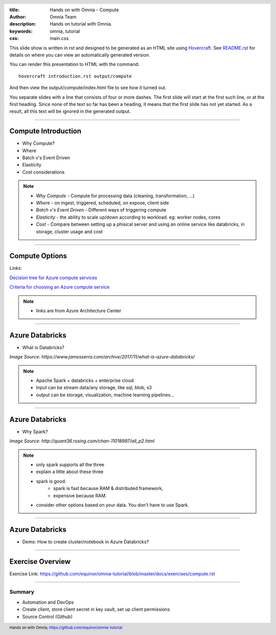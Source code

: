 :title: Hands on with Omnia - Compute
:author: Omnia Team
:description: Hands on tutorial with Omnia.
:keywords: omnia, tutorial
:css: main.css

.. header::

    .. image:: images/omnia_icon_black.png
        :width: 100px
        :height: 100px

.. footer::

   Hands on with Omnia, https://github.com/equinor/omnia-tutorial

.. _Hovercraft: http://www.python.org/https://hovercraft.readthedocs.io/

This slide show is written in rst and designed to be generated as an HTML site
using Hovercraft_. See `README.rst <..\..\README.rst>`__ for details on where
you can view an automatically generated version.

You can render this presentation to HTML with the command::

    hovercraft introduction.rst output/compute

And then view the output/compute/index.html file to see how it turned out.

You separate slides with a line that consists of four or more dashes. The
first slide will start at the first such line, or at the first heading. Since
none of the text so far has been a heading, it means that the first slide has
not yet started. As a result, all this text will be ignored in the generated 
output.

----

Compute Introduction
====================

* Why Compute?
* Where
* Batch v's Event Driven
* Elasticity
* Cost considerations

.. note::

   * *Why Compute* - Compute for processing data (cleaning, transformation, ...)
   * *Where* - on ingest, triggered, scheduled, on expose, client side
   * *Batch v's Event Driven* - Different ways of triggering compute
   * *Elasticity* - the ability to scale up/down according to workload. eg: worker nodes, cores
   * *Cost* - Compare between setting up a phisical server and using an online service like databricks, in storage, cluster usage and cost

----

Compute Options
===============

.. image:: ./images/compute/compute-alternatives.png

*Links*:

`Decision tree for Azure compute services <https://docs.microsoft.com/en-gb/azure/architecture/guide/technology-choices/compute-decision-tree>`__ 

`Criteria for choosing an Azure compute service <https://docs.microsoft.com/en-gb/azure/architecture/guide/technology-choices/compute-comparison>`__ 

.. note::
   * links are from Azure Architecture Center

----

Azure Databricks
================
* What is Databricks?

.. image:: ./images/compute/azure_databricks.png

*Image Source: https://www.jamesserra.com/archive/2017/11/what-is-azure-databricks/*

.. note::

   * Apache Spark + databricks + enterprise cloud
   * Input can be stream data/any storage, like sql, blob, s3
   * output can be storage, visualization, machine learning pipelines...

----

Azure Databricks
================
* Why Spark?

.. image:: ./images/compute/spark.png

*Image Source: http://quant36.rssing.com/chan-11018997/all_p2.html*

.. note::
   * only spark supports all the three
   * explain a little about these three
   * spark is good: 
       * spark is fast because RAM & distributed framework, 
       * expensive because RAM. 
   * consider other options based on your data. You don't have to use Spark.
                    

----

Azure Databricks
================

* Demo: How to create cluster/notebook in Azure Databricks?

----

Exercise Overview
=================

.. image:: ./images/compute/compute_module.PNG

Exercise Link: https://github.com/equinor/omnia-tutorial/blob/master/docs/exercises/compute.rst

----

Summary
-------

* Automation and DevOps
* Create client, store client secret in key vault, set up client permissions
* Source Control (Github)
